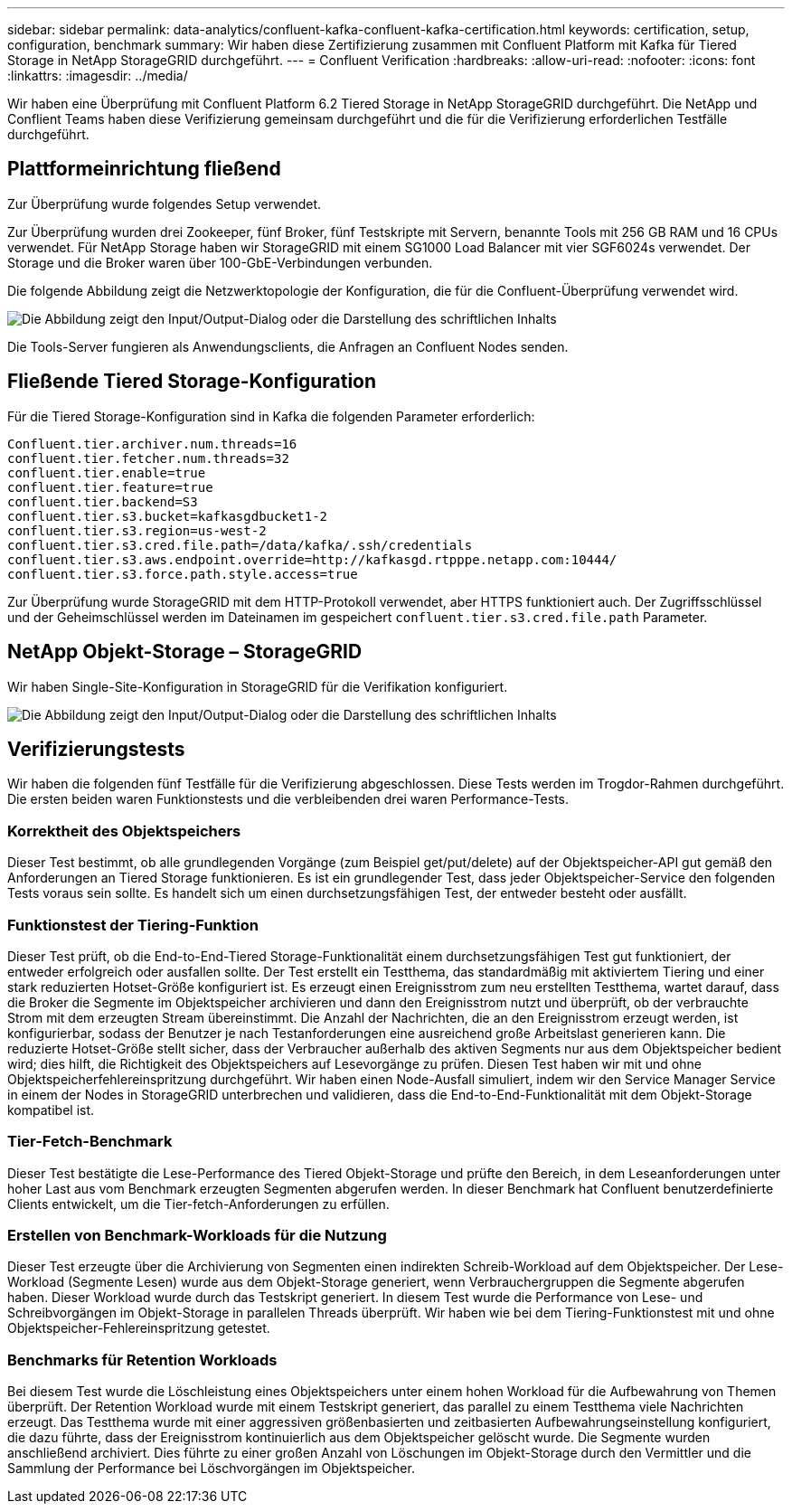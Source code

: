 ---
sidebar: sidebar 
permalink: data-analytics/confluent-kafka-confluent-kafka-certification.html 
keywords: certification, setup, configuration, benchmark 
summary: Wir haben diese Zertifizierung zusammen mit Confluent Platform mit Kafka für Tiered Storage in NetApp StorageGRID durchgeführt. 
---
= Confluent Verification
:hardbreaks:
:allow-uri-read: 
:nofooter: 
:icons: font
:linkattrs: 
:imagesdir: ../media/


[role="lead"]
Wir haben eine Überprüfung mit Confluent Platform 6.2 Tiered Storage in NetApp StorageGRID durchgeführt. Die NetApp und Conflient Teams haben diese Verifizierung gemeinsam durchgeführt und die für die Verifizierung erforderlichen Testfälle durchgeführt.



== Plattformeinrichtung fließend

Zur Überprüfung wurde folgendes Setup verwendet.

Zur Überprüfung wurden drei Zookeeper, fünf Broker, fünf Testskripte mit Servern, benannte Tools mit 256 GB RAM und 16 CPUs verwendet. Für NetApp Storage haben wir StorageGRID mit einem SG1000 Load Balancer mit vier SGF6024s verwendet. Der Storage und die Broker waren über 100-GbE-Verbindungen verbunden.

Die folgende Abbildung zeigt die Netzwerktopologie der Konfiguration, die für die Confluent-Überprüfung verwendet wird.

image:confluent-kafka-image7.png["Die Abbildung zeigt den Input/Output-Dialog oder die Darstellung des schriftlichen Inhalts"]

Die Tools-Server fungieren als Anwendungsclients, die Anfragen an Confluent Nodes senden.



== Fließende Tiered Storage-Konfiguration

Für die Tiered Storage-Konfiguration sind in Kafka die folgenden Parameter erforderlich:

....
Confluent.tier.archiver.num.threads=16
confluent.tier.fetcher.num.threads=32
confluent.tier.enable=true
confluent.tier.feature=true
confluent.tier.backend=S3
confluent.tier.s3.bucket=kafkasgdbucket1-2
confluent.tier.s3.region=us-west-2
confluent.tier.s3.cred.file.path=/data/kafka/.ssh/credentials
confluent.tier.s3.aws.endpoint.override=http://kafkasgd.rtpppe.netapp.com:10444/
confluent.tier.s3.force.path.style.access=true
....
Zur Überprüfung wurde StorageGRID mit dem HTTP-Protokoll verwendet, aber HTTPS funktioniert auch. Der Zugriffsschlüssel und der Geheimschlüssel werden im Dateinamen im gespeichert `confluent.tier.s3.cred.file.path` Parameter.



== NetApp Objekt-Storage – StorageGRID

Wir haben Single-Site-Konfiguration in StorageGRID für die Verifikation konfiguriert.

image:confluent-kafka-image8.png["Die Abbildung zeigt den Input/Output-Dialog oder die Darstellung des schriftlichen Inhalts"]



== Verifizierungstests

Wir haben die folgenden fünf Testfälle für die Verifizierung abgeschlossen. Diese Tests werden im Trogdor-Rahmen durchgeführt. Die ersten beiden waren Funktionstests und die verbleibenden drei waren Performance-Tests.



=== Korrektheit des Objektspeichers

Dieser Test bestimmt, ob alle grundlegenden Vorgänge (zum Beispiel get/put/delete) auf der Objektspeicher-API gut gemäß den Anforderungen an Tiered Storage funktionieren. Es ist ein grundlegender Test, dass jeder Objektspeicher-Service den folgenden Tests voraus sein sollte. Es handelt sich um einen durchsetzungsfähigen Test, der entweder besteht oder ausfällt.



=== Funktionstest der Tiering-Funktion

Dieser Test prüft, ob die End-to-End-Tiered Storage-Funktionalität einem durchsetzungsfähigen Test gut funktioniert, der entweder erfolgreich oder ausfallen sollte. Der Test erstellt ein Testthema, das standardmäßig mit aktiviertem Tiering und einer stark reduzierten Hotset-Größe konfiguriert ist. Es erzeugt einen Ereignisstrom zum neu erstellten Testthema, wartet darauf, dass die Broker die Segmente im Objektspeicher archivieren und dann den Ereignisstrom nutzt und überprüft, ob der verbrauchte Strom mit dem erzeugten Stream übereinstimmt. Die Anzahl der Nachrichten, die an den Ereignisstrom erzeugt werden, ist konfigurierbar, sodass der Benutzer je nach Testanforderungen eine ausreichend große Arbeitslast generieren kann. Die reduzierte Hotset-Größe stellt sicher, dass der Verbraucher außerhalb des aktiven Segments nur aus dem Objektspeicher bedient wird; dies hilft, die Richtigkeit des Objektspeichers auf Lesevorgänge zu prüfen. Diesen Test haben wir mit und ohne Objektspeicherfehlereinspritzung durchgeführt. Wir haben einen Node-Ausfall simuliert, indem wir den Service Manager Service in einem der Nodes in StorageGRID unterbrechen und validieren, dass die End-to-End-Funktionalität mit dem Objekt-Storage kompatibel ist.



=== Tier-Fetch-Benchmark

Dieser Test bestätigte die Lese-Performance des Tiered Objekt-Storage und prüfte den Bereich, in dem Leseanforderungen unter hoher Last aus vom Benchmark erzeugten Segmenten abgerufen werden. In dieser Benchmark hat Confluent benutzerdefinierte Clients entwickelt, um die Tier-fetch-Anforderungen zu erfüllen.



=== Erstellen von Benchmark-Workloads für die Nutzung

Dieser Test erzeugte über die Archivierung von Segmenten einen indirekten Schreib-Workload auf dem Objektspeicher. Der Lese-Workload (Segmente Lesen) wurde aus dem Objekt-Storage generiert, wenn Verbrauchergruppen die Segmente abgerufen haben. Dieser Workload wurde durch das Testskript generiert. In diesem Test wurde die Performance von Lese- und Schreibvorgängen im Objekt-Storage in parallelen Threads überprüft. Wir haben wie bei dem Tiering-Funktionstest mit und ohne Objektspeicher-Fehlereinspritzung getestet.



=== Benchmarks für Retention Workloads

Bei diesem Test wurde die Löschleistung eines Objektspeichers unter einem hohen Workload für die Aufbewahrung von Themen überprüft. Der Retention Workload wurde mit einem Testskript generiert, das parallel zu einem Testthema viele Nachrichten erzeugt. Das Testthema wurde mit einer aggressiven größenbasierten und zeitbasierten Aufbewahrungseinstellung konfiguriert, die dazu führte, dass der Ereignisstrom kontinuierlich aus dem Objektspeicher gelöscht wurde. Die Segmente wurden anschließend archiviert. Dies führte zu einer großen Anzahl von Löschungen im Objekt-Storage durch den Vermittler und die Sammlung der Performance bei Löschvorgängen im Objektspeicher.
